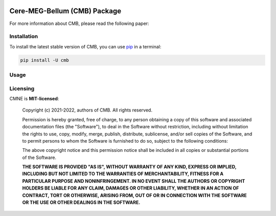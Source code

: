 .. -*- mode: rst -*-

|PyPI|_

.. |PyPI| image:: https://badge.fury.io/py/cmb.svg?label=PyPI%20downloads
.. _PyPI: https://pypi.org/project/cmb/

Cere-MEG-Bellum (CMB) Package
=============================



For more information about CMB, please read the following paper:





Installation
^^^^^^^^^^^^

To install the latest stable version of CMB, you can use pip_ in a terminal:

.. code-block:: bash

    pip install -U cmb


Usage
^^^^^



Licensing
^^^^^^^^^
CMNE is **MIT-licensed**:

    Copyright (c) 2021-2022, authors of CMB.
    All rights reserved.

    Permission is hereby granted, free of charge, to any person obtaining a copy
    of this software and associated documentation files (the "Software"), to deal
    in the Software without restriction, including without limitation the rights
    to use, copy, modify, merge, publish, distribute, sublicense, and/or sell
    copies of the Software, and to permit persons to whom the Software is
    furnished to do so, subject to the following conditions:

    The above copyright notice and this permission notice shall be included in all
    copies or substantial portions of the Software.

    **THE SOFTWARE IS PROVIDED "AS IS", WITHOUT WARRANTY OF ANY KIND, EXPRESS OR
    IMPLIED, INCLUDING BUT NOT LIMITED TO THE WARRANTIES OF MERCHANTABILITY,
    FITNESS FOR A PARTICULAR PURPOSE AND NONINFRINGEMENT. IN NO EVENT SHALL THE
    AUTHORS OR COPYRIGHT HOLDERS BE LIABLE FOR ANY CLAIM, DAMAGES OR OTHER
    LIABILITY, WHETHER IN AN ACTION OF CONTRACT, TORT OR OTHERWISE, ARISING FROM,
    OUT OF OR IN CONNECTION WITH THE SOFTWARE OR THE USE OR OTHER DEALINGS IN THE
    SOFTWARE.**


.. _pip: https://pip.pypa.io/en/stable/